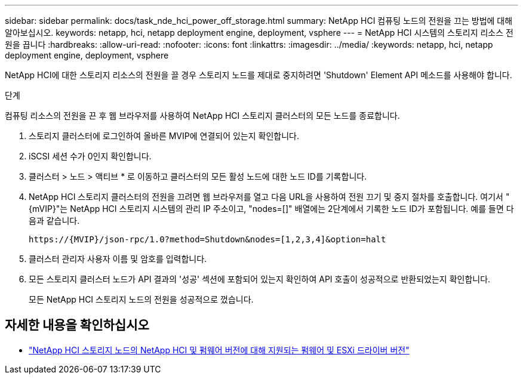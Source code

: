 ---
sidebar: sidebar 
permalink: docs/task_nde_hci_power_off_storage.html 
summary: NetApp HCI 컴퓨팅 노드의 전원을 끄는 방법에 대해 알아보십시오. 
keywords: netapp, hci, netapp deployment engine, deployment, vsphere 
---
= NetApp HCI 시스템의 스토리지 리소스 전원을 끕니다
:hardbreaks:
:allow-uri-read: 
:nofooter: 
:icons: font
:linkattrs: 
:imagesdir: ../media/
:keywords: netapp, hci, netapp deployment engine, deployment, vsphere


[role="lead"]
NetApp HCI에 대한 스토리지 리소스의 전원을 끌 경우 스토리지 노드를 제대로 중지하려면 'Shutdown' Element API 메소드를 사용해야 합니다.

.단계
컴퓨팅 리소스의 전원을 끈 후 웹 브라우저를 사용하여 NetApp HCI 스토리지 클러스터의 모든 노드를 종료합니다.

. 스토리지 클러스터에 로그인하여 올바른 MVIP에 연결되어 있는지 확인합니다.
. iSCSI 세션 수가 0인지 확인합니다.
. 클러스터 > 노드 > 액티브 * 로 이동하고 클러스터의 모든 활성 노드에 대한 노드 ID를 기록합니다.
. NetApp HCI 스토리지 클러스터의 전원을 끄려면 웹 브라우저를 열고 다음 URL을 사용하여 전원 끄기 및 중지 절차를 호출합니다. 여기서 "{mVIP}"는 NetApp HCI 스토리지 시스템의 관리 IP 주소이고, "nodes=[]" 배열에는 2단계에서 기록한 노드 ID가 포함됩니다. 예를 들면 다음과 같습니다.
+
[listing]
----
https://{MVIP}/json-rpc/1.0?method=Shutdown&nodes=[1,2,3,4]&option=halt
----
. 클러스터 관리자 사용자 이름 및 암호를 입력합니다.
. 모든 스토리지 클러스터 노드가 API 결과의 '성공' 섹션에 포함되어 있는지 확인하여 API 호출이 성공적으로 반환되었는지 확인합니다.
+
모든 NetApp HCI 스토리지 노드의 전원을 성공적으로 껐습니다.



[discrete]
== 자세한 내용을 확인하십시오

* link:firmware_driver_versions.html["NetApp HCI 스토리지 노드의 NetApp HCI 및 펌웨어 버전에 대해 지원되는 펌웨어 및 ESXi 드라이버 버전"]


